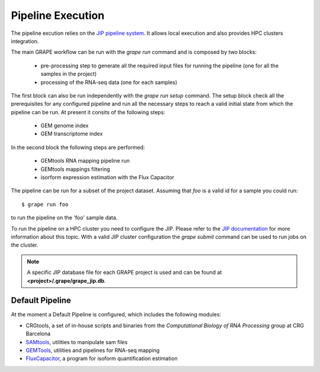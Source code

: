==================
Pipeline Execution
==================

The pipeline excution relies on the `JIP pipeline system`_. It allows local execution and also provides HPC clusters integration.

The main GRAPE workflow can be run with the `grape run` command and is composed by two blocks:

    - pre-processing step to generate all the required input files for running the pipeline (one for all the samples in the project)
    - processing of the RNA-seq data (one for each samples)

The first block can also be run independently with the `grape run setup` command. The setup block check all the prerequisites for any configured pipeline and run all the necessary steps to reach a valid initial state from which the pipeline can be run. At present it consits of the following steps:

    - GEM genome index
    - GEM transcriptome index

In the second block the following steps are performed:

    - GEMtools RNA mapping pipeline run
    - GEMtools mappings filtering
    - isorform expression estimation with the Flux Capacitor

The pipeline can be run for a subset of the project dataset. Assuming that `foo` is a valid id for a sample you could run::

    $ grape run foo

to run the pipeline on the 'foo' sample data.

To run the pipeline on a HPC cluster you need to configure the JIP. Please refer to the `JIP documentation`_ for more information about this topic. With a valid JIP cluster configuration the `grape submit` command can be used to run jobs on the cluster.

.. note::

    A specific JIP database file for each GRAPE project is used and can be found at **<project>/.grape/grape_jip.db**.


Default Pipeline
================

At the moment a Default Pipeline is configured, which includes the following modules:

- CRGtools, a set of in-house scripts and binaries from the *Computational Biology of RNA Processing* group at CRG Barcelona
- SAMtools_, utilities to manipulate sam files
- GEMTools_, utilities and pipelines for RNA-seq mapping
- FluxCapacitor_, a program for isoform quantification estimation


.. _GEMTools: http://github.com/gemtools/gemtools
.. _FluxCapacitor: http://sammeth.net/confluence/display/FLUX/Home
.. _SAMtools: http://samtools.sourceforge.net/
.. _JIP pipeline system: http://github.com/thasso/pyjip
.. _JIP documentation: http://pyjip.rtfd.org
